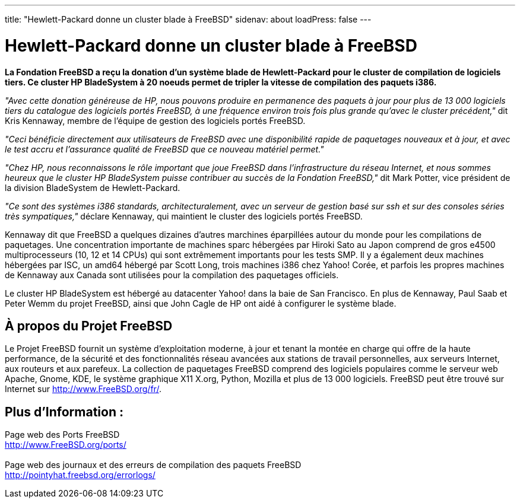 ---
title: "Hewlett-Packard donne un cluster blade à FreeBSD"
sidenav: about
loadPress: false
---

= Hewlett-Packard donne un cluster blade à FreeBSD

*La Fondation FreeBSD a reçu la donation d'un système blade de Hewlett-Packard pour le cluster de compilation de logiciels tiers. Ce cluster HP BladeSystem à 20 noeuds permet de tripler la vitesse de compilation des paquets i386.*

_"Avec cette donation généreuse de HP, nous pouvons produire en permanence des paquets à jour pour plus de 13 000 logiciels tiers du catalogue des logiciels portés FreeBSD, à une fréquence environ trois fois plus grande qu'avec le cluster précédent,"_ dit Kris Kennaway, membre de l'équipe de gestion des logiciels portés FreeBSD.

_"Ceci bénéficie directement aux utilisateurs de FreeBSD avec une disponibilité rapide de paquetages nouveaux et à jour, et avec le test accru et l'assurance qualité de FreeBSD que ce nouveau matériel permet."_

_"Chez HP, nous reconnaissons le rôle important que joue FreeBSD dans l'infrastructure du réseau Internet, et nous sommes heureux que le cluster HP BladeSystem puisse contribuer au succès de la Fondation FreeBSD,"_ dit Mark Potter, vice président de la division BladeSystem de Hewlett-Packard.

_"Ce sont des systèmes i386 standards, architecturalement, avec un serveur de gestion basé sur ssh et sur des consoles séries très sympatiques,"_ déclare Kennaway, qui maintient le cluster des logiciels portés FreeBSD.

Kennaway dit que FreeBSD a quelques dizaines d'autres marchines éparpillées autour du monde pour les compilations de paquetages. Une concentration importante de machines sparc hébergées par Hiroki Sato au Japon comprend de gros e4500 multiprocesseurs (10, 12 et 14 CPUs) qui sont extrêmement importants pour les tests SMP. Il y a également deux machines hébergées par ISC, un amd64 hébergé par Scott Long, trois machines i386 chez Yahoo! Corée, et parfois les propres machines de Kennaway aux Canada sont utilisées pour la compilation des paquetages officiels.

Le cluster HP BladeSystem est hébergé au datacenter Yahoo! dans la baie de San Francisco. En plus de Kennaway, Paul Saab et Peter Wemm du projet FreeBSD, ainsi que John Cagle de HP ont aidé à configurer le système blade.

== À propos du Projet FreeBSD

Le Projet FreeBSD fournit un système d'exploitation moderne, à jour et tenant la montée en charge qui offre de la haute performance, de la sécurité et des fonctionnalités réseau avancées aux stations de travail personnelles, aux serveurs Internet, aux routeurs et aux parefeux. La collection de paquetages FreeBSD comprend des logiciels populaires comme le serveur web Apache, Gnome, KDE, le système graphique X11 X.org, Python, Mozilla et plus de 13 000 logiciels. FreeBSD peut être trouvé sur Internet sur http://www.FreeBSD.org/fr/.

== Plus d'Information :

Page web des Ports FreeBSD +
http://www.freebsd.org/ports/[http://www.FreeBSD.org/ports/] +
 +
Page web des journaux et des erreurs de compilation des paquets FreeBSD +
http://pointyhat.freebsd.org/errorlogs/
